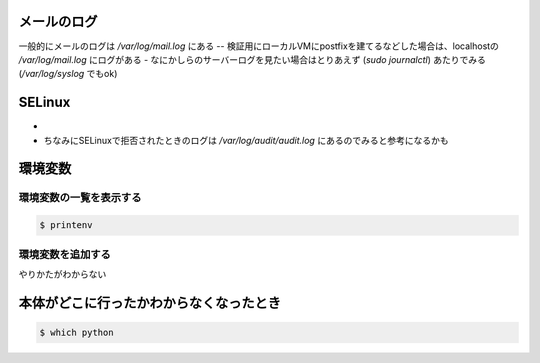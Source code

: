 .. title: いろいろメモ
.. tags: linux
.. date: 2019-06-11
.. slug: index
.. status: draft


メールのログ
============

一般的にメールのログは `/var/log/mail.log` にある
-- 検証用にローカルVMにpostfixを建てるなどした場合は、localhostの `/var/log/mail.log` にログがある
- なにかしらのサーバーログを見たい場合はとりあえず (`sudo journalctl`) あたりでみる (`/var/log/syslog` でもok)


SELinux
============
*
* ちなみにSELinuxで拒否されたときのログは `/var/log/audit/audit.log` にあるのでみると参考になるかも

環境変数
========

環境変数の一覧を表示する
------------------------

.. code-block:: console

  $ printenv


環境変数を追加する
------------------

やりかたがわからない


本体がどこに行ったかわからなくなったとき
========================================

.. code-block:: console

  $ which python

